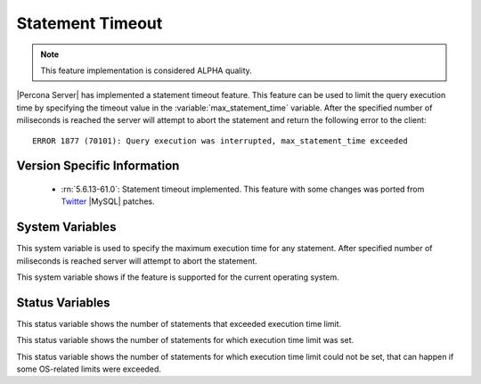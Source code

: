 .. _statement_timeout:

===================
 Statement Timeout
===================

.. note::

 This feature implementation is considered ALPHA quality.

|Percona Server| has implemented a statement timeout feature. This feature can be used to limit the query execution time by specifying the timeout value in the :variable:`max_statement_time` variable. After the specified number of miliseconds is reached the server will attempt to abort the statement and return the following error to the client: :: 

  ERROR 1877 (70101): Query execution was interrupted, max_statement_time exceeded


Version Specific Information
============================

  * :rn:`5.6.13-61.0`:
    Statement timeout implemented. This feature with some changes was ported from `Twitter <https://github.com/twitter/mysql/wiki/Statement-Timeout>`_ |MySQL| patches.

System Variables
================

.. variable:: max_statement_time

     :version 5.6.13-61.0: Introduced.
     :cli: Yes
     :conf: Yes
     :scope: Global, Session
     :dyn: Yes
     :vartype: Numeric
     :values: 0 - 18446744073709551615
     :default: 0 (no timeout is enforced)
     :unit: milisecond

This system variable is used to specify the maximum execution time for any statement. After specified number of miliseconds is reached server will attempt to abort the statement.

.. variable:: have_statement_timeout

     :version 5.6.13-61.0: Introduced.
     :cli: Yes
     :conf: Yes
     :scope: Global
     :dyn: No
     :vartype: Boolean
     :values: YES/NO

This system variable shows if the feature is supported for the current operating system.

Status Variables
================

.. variable:: Max_statement_time_exceeded

     :version 5.6.13-61.0: Introduced.
     :scope: Global
     :type: Numeric

This status variable shows the number of statements that exceeded execution time limit.

.. variable:: Max_statement_time_set

     :version 5.6.13-61.0: Introduced.
     :scope: Global
     :type: Numeric

This status variable shows the number of statements for which execution time limit was set.

.. variable:: Max_statement_time_set_failed

     :version 5.6.13-61.0: Introduced.
     :scope: Global
     :type: Numeric

This status variable shows the number of statements for which execution time limit could not be set, that can happen if some OS-related limits were exceeded.
